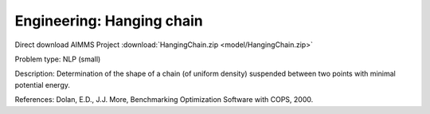 Engineering: Hanging chain
==============================

Direct download AIMMS Project :download:`HangingChain.zip <model/HangingChain.zip>`

.. Go to the example on GitHub: https://github.com/aimms/examples/tree/master/Practical%20Examples/Engineering/HangingChain

Problem type:
NLP (small)

Description:
Determination of the shape of a chain (of uniform density) suspended between
two points with minimal potential energy.

References:
Dolan, E.D., J.J. More, Benchmarking Optimization Software with COPS, 2000.
